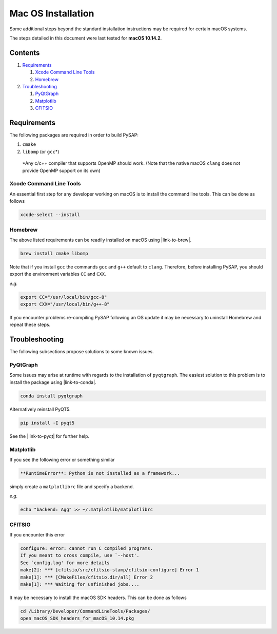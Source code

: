 Mac OS Installation
===================

Some additional steps beyond the standard installation instructions may be
required for certain macOS systems.

The steps detailed in this document were last tested for **macOS 10.14.2**.


Contents
--------

1. `Requirements`_

   1. `Xcode Command Line Tools`_
   2. `Homebrew`_

2. `Troubleshooting`_

   1. `PyQtGraph`_
   2. `Matplotlib`_
   3. `CFITSIO`_

Requirements
------------

The following packages are required in order to build PySAP:

1. ``cmake``

2. ``libomp`` (or ``gcc``\*)

  \*Any c/c++ compiler that supports OpenMP should work. (Note that the native macOS
  ``clang`` does not provide OpenMP support on its own)


Xcode Command Line Tools
^^^^^^^^^^^^^^^^^^^^^^^^

An essential first step for any developer working on macOS is to install the command line tools. This can be done as follows

.. code-block:: bash

  xcode-select --install

Homebrew
^^^^^^^^

The above listed requirements can be readily installed on macOS using |link-to-brew|.

.. |link-to-brew| raw:: html

  <a href="https://brew.sh/"
  target="_blank">Homebrew</a>

.. code-block:: bash

  brew install cmake libomp

Note that if you install ``gcc`` the commands ``gcc`` and ``g++`` default to ``clang``.
Therefore, before installing PySAP, you should export the environment variables ``CC`` and ``CXX``.

*e.g.*

.. code-block:: bash

  export CC="/usr/local/bin/gcc-8"
  export CXX="/usr/local/bin/g++-8"

If you encounter problems re-compiling PySAP following an OS update it may be necessary to uninstall Homebrew and repeat these steps.

Troubleshooting
---------------

The following subsections propose solutions to some known issues.

PyQtGraph
^^^^^^^^^

Some issues may arise at runtime with regards to the installation of ``pyqtgraph``. The
easiest solution to this problem is to install the package using |link-to-conda|.

.. |link-to-conda| raw:: html

  <a href="https://conda.io/docs/"
  target="_blank">Anaconda</a>

.. code-block:: bash

  conda install pyqtgraph

Alternatively reinstall PyQT5.

.. code-block:: bash

  pip install -I pyqt5

See the |link-to-pyqt| for further help.

.. |link-to-pyqt| raw:: html

  <a href="http://www.pyqtgraph.org/"
  target="_blank">PyQtGraph homepage</a>

Matplotlib
^^^^^^^^^^

If you see the following error or something similar

.. code-block:: bash

  **RuntimeError**: Python is not installed as a framework...

simply create a ``matplotlibrc`` file and specify a backend.

*e.g.*

.. code-block:: bash

  echo "backend: Agg" >> ~/.matplotlib/matplotlibrc

CFITSIO
^^^^^^^

If you encounter this error

.. code-block:: bash

  configure: error: cannot run C compiled programs.
  If you meant to cross compile, use `--host'.
  See `config.log' for more details
  make[2]: *** [cfitsio/src/cfitsio-stamp/cfitsio-configure] Error 1
  make[1]: *** [CMakeFiles/cfitsio.dir/all] Error 2
  make[1]: *** Waiting for unfinished jobs....

It may be necessary to install the macOS SDK headers. This can be done as follows

.. code-block:: bash

  cd /Library/Developer/CommandLineTools/Packages/
  open macOS_SDK_headers_for_macOS_10.14.pkg
